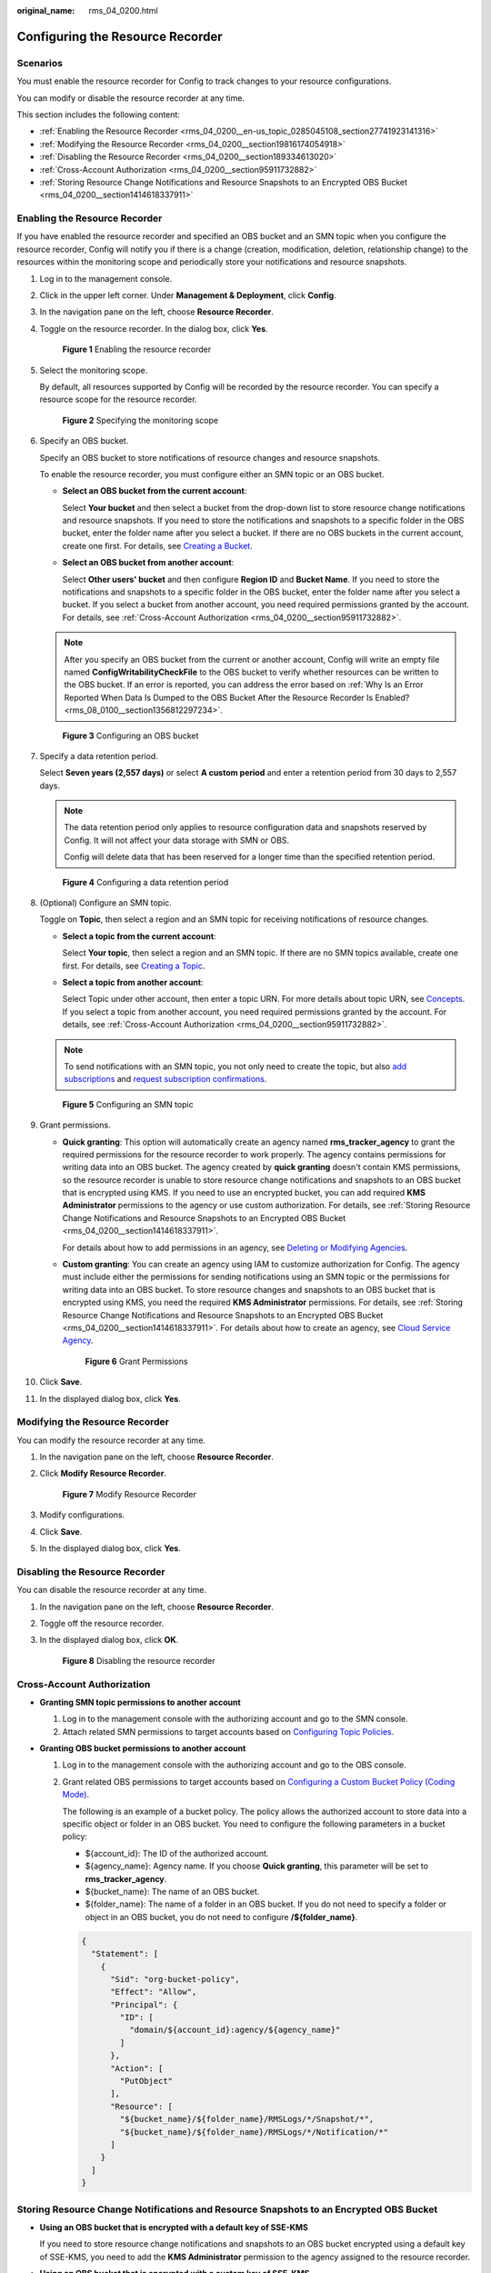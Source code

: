 :original_name: rms_04_0200.html

.. _rms_04_0200:

Configuring the Resource Recorder
=================================

Scenarios
---------

You must enable the resource recorder for Config to track changes to your resource configurations.

You can modify or disable the resource recorder at any time.

This section includes the following content:

-  :ref:`Enabling the Resource Recorder <rms_04_0200__en-us_topic_0285045108_section27741923141316>`
-  :ref:`Modifying the Resource Recorder <rms_04_0200__section19816174054918>`
-  :ref:`Disabling the Resource Recorder <rms_04_0200__section189334613020>`
-  :ref:`Cross-Account Authorization <rms_04_0200__section95911732882>`
-  :ref:`Storing Resource Change Notifications and Resource Snapshots to an Encrypted OBS Bucket <rms_04_0200__section1414618337911>`

.. _rms_04_0200__en-us_topic_0285045108_section27741923141316:

Enabling the Resource Recorder
------------------------------

If you have enabled the resource recorder and specified an OBS bucket and an SMN topic when you configure the resource recorder, Config will notify you if there is a change (creation, modification, deletion, relationship change) to the resources within the monitoring scope and periodically store your notifications and resource snapshots.

#. Log in to the management console.

#. Click |image1| in the upper left corner. Under **Management & Deployment**, click **Config**.

#. In the navigation pane on the left, choose **Resource Recorder**.

#. Toggle on the resource recorder. In the dialog box, click **Yes**.


   .. figure:: /_static/images/en-us_image_0000001925023920.png
      :alt: **Figure 1** Enabling the resource recorder

      **Figure 1** Enabling the resource recorder

#. Select the monitoring scope.

   By default, all resources supported by Config will be recorded by the resource recorder. You can specify a resource scope for the resource recorder.


   .. figure:: /_static/images/en-us_image_0000001952303569.png
      :alt: **Figure 2** Specifying the monitoring scope

      **Figure 2** Specifying the monitoring scope

#. .. _rms_04_0200__li1379015271396:

   Specify an OBS bucket.

   Specify an OBS bucket to store notifications of resource changes and resource snapshots.

   To enable the resource recorder, you must configure either an SMN topic or an OBS bucket.

   -  **Select an OBS bucket from the current account**:

      Select **Your bucket** and then select a bucket from the drop-down list to store resource change notifications and resource snapshots. If you need to store the notifications and snapshots to a specific folder in the OBS bucket, enter the folder name after you select a bucket. If there are no OBS buckets in the current account, create one first. For details, see `Creating a Bucket <https://docs.otc.t-systems.com/object-storage-service/umn/obs_console_operation_guide/managing_buckets/creating_a_bucket.html>`__.

   -  **Select an OBS bucket from another account**:

      Select **Other users' bucket** and then configure **Region ID** and **Bucket Name**. If you need to store the notifications and snapshots to a specific folder in the OBS bucket, enter the folder name after you select a bucket. If you select a bucket from another account, you need required permissions granted by the account. For details, see :ref:`Cross-Account Authorization <rms_04_0200__section95911732882>`.

   .. note::

      After you specify an OBS bucket from the current or another account, Config will write an empty file named **ConfigWritabilityCheckFile** to the OBS bucket to verify whether resources can be written to the OBS bucket. If an error is reported, you can address the error based on :ref:`Why Is an Error Reported When Data Is Dumped to the OBS Bucket After the Resource Recorder Is Enabled? <rms_08_0100__section1356812297234>`.


   .. figure:: /_static/images/en-us_image_0000001952304017.png
      :alt: **Figure 3** Configuring an OBS bucket

      **Figure 3** Configuring an OBS bucket

#. Specify a data retention period.

   Select **Seven years (2,557 days)** or select **A custom period** and enter a retention period from 30 days to 2,557 days.

   .. note::

      The data retention period only applies to resource configuration data and snapshots reserved by Config. It will not affect your data storage with SMN or OBS.

      Config will delete data that has been reserved for a longer time than the specified retention period.


   .. figure:: /_static/images/en-us_image_0000001925024776.png
      :alt: **Figure 4** Configuring a data retention period

      **Figure 4** Configuring a data retention period

#. .. _rms_04_0200__li9992111220134:

   (Optional) Configure an SMN topic.

   Toggle on **Topic**, then select a region and an SMN topic for receiving notifications of resource changes.

   -  **Select a topic from the current account**:

      Select **Your topic**, then select a region and an SMN topic. If there are no SMN topics available, create one first. For details, see `Creating a Topic <https://docs.otc.t-systems.com/simple-message-notification/umn/topic_management/creating_a_topic.html>`__.

   -  **Select a topic from another account**:

      Select Topic under other account, then enter a topic URN. For more details about topic URN, see `Concepts <https://docs.otc.t-systems.com/simple-message-notification/umn/overview/concepts.html#urn>`__. If you select a topic from another account, you need required permissions granted by the account. For details, see :ref:`Cross-Account Authorization <rms_04_0200__section95911732882>`.

   .. note::

      To send notifications with an SMN topic, you not only need to create the topic, but also `add subscriptions <https://docs.otc.t-systems.com/simple-message-notification/umn/subscription_management/adding_a_subscription.html>`__ and `request subscription confirmations <https://docs.otc.t-systems.com/simple-message-notification/umn/subscription_management/requesting_subscription_confirmation.html>`__.


   .. figure:: /_static/images/en-us_image_0000001924866316.png
      :alt: **Figure 5** Configuring an SMN topic

      **Figure 5** Configuring an SMN topic

#. Grant permissions.

   -  **Quick granting**: This option will automatically create an agency named **rms_tracker_agency** to grant the required permissions for the resource recorder to work properly. The agency contains permissions for writing data into an OBS bucket. The agency created by **quick granting** doesn't contain KMS permissions, so the resource recorder is unable to store resource change notifications and snapshots to an OBS bucket that is encrypted using KMS. If you need to use an encrypted bucket, you can add required **KMS Administrator** permissions to the agency or use custom authorization. For details, see :ref:`Storing Resource Change Notifications and Resource Snapshots to an Encrypted OBS Bucket <rms_04_0200__section1414618337911>`.

      For details about how to add permissions in an agency, see `Deleting or Modifying Agencies <https://docs.otc.t-systems.com/identity-access-management/umn/user_guide/agencies/deleting_or_modifying_agencies.html>`__.

   -  **Custom granting**: You can create an agency using IAM to customize authorization for Config. The agency must include either the permissions for sending notifications using an SMN topic or the permissions for writing data into an OBS bucket. To store resource changes and snapshots to an OBS bucket that is encrypted using KMS, you need the required **KMS Administrator** permissions. For details, see :ref:`Storing Resource Change Notifications and Resource Snapshots to an Encrypted OBS Bucket <rms_04_0200__section1414618337911>`. For details about how to create an agency, see `Cloud Service Agency <https://docs.otc.t-systems.com/identity-access-management/umn/user_guide/agencies/cloud_service_delegation.html>`__.


      .. figure:: /_static/images/en-us_image_0000001952145493.png
         :alt: **Figure 6** Grant Permissions

         **Figure 6** Grant Permissions

#. Click **Save**.

#. In the displayed dialog box, click **Yes**.

.. _rms_04_0200__section19816174054918:

Modifying the Resource Recorder
-------------------------------

You can modify the resource recorder at any time.

#. In the navigation pane on the left, choose **Resource Recorder**.

#. Click **Modify Resource Recorder**.


   .. figure:: /_static/images/en-us_image_0000001952305721.png
      :alt: **Figure 7** Modify Resource Recorder

      **Figure 7** Modify Resource Recorder

#. Modify configurations.

#. Click **Save**.

#. In the displayed dialog box, click **Yes**.

.. _rms_04_0200__section189334613020:

Disabling the Resource Recorder
-------------------------------

You can disable the resource recorder at any time.

#. In the navigation pane on the left, choose **Resource Recorder**.

#. Toggle off the resource recorder.

#. In the displayed dialog box, click **OK**.


   .. figure:: /_static/images/en-us_image_0000001924867128.png
      :alt: **Figure 8** Disabling the resource recorder

      **Figure 8** Disabling the resource recorder

.. _rms_04_0200__section95911732882:

Cross-Account Authorization
---------------------------

-  **Granting SMN topic permissions to another account**

   #. Log in to the management console with the authorizing account and go to the SMN console.
   #. Attach related SMN permissions to target accounts based on `Configuring Topic Policies <https://docs.otc.t-systems.com/simple-message-notification/umn/topic_management/configuring_topic_policies/index.html>`__.

-  **Granting OBS bucket permissions to another account**

   #. Log in to the management console with the authorizing account and go to the OBS console.

   #. Grant related OBS permissions to target accounts based on `Configuring a Custom Bucket Policy (Coding Mode) <https://docs.otc.t-systems.com/object-storage-service/umn/obs_console_operation_guide/permissions_control/configuring_a_bucket_policy/configuring_a_custom_bucket_policy_coding_mode.html>`__.

      The following is an example of a bucket policy. The policy allows the authorized account to store data into a specific object or folder in an OBS bucket. You need to configure the following parameters in a bucket policy:

      -  ${account_id}: The ID of the authorized account.
      -  ${agency_name}: Agency name. If you choose **Quick granting**, this parameter will be set to **rms_tracker_agency**.
      -  ${bucket_name}: The name of an OBS bucket.
      -  ${folder_name}: The name of a folder in an OBS bucket. If you do not need to specify a folder or object in an OBS bucket, you do not need to configure **/${folder_name}**.

      .. code-block::

         {
           "Statement": [
             {
               "Sid": "org-bucket-policy",
               "Effect": "Allow",
               "Principal": {
                 "ID": [
                   "domain/${account_id}:agency/${agency_name}"
                 ]
               },
               "Action": [
                 "PutObject"
               ],
               "Resource": [
                 "${bucket_name}/${folder_name}/RMSLogs/*/Snapshot/*",
                 "${bucket_name}/${folder_name}/RMSLogs/*/Notification/*"
               ]
             }
           ]
         }

.. _rms_04_0200__section1414618337911:

Storing Resource Change Notifications and Resource Snapshots to an Encrypted OBS Bucket
---------------------------------------------------------------------------------------

-  **Using an OBS bucket that is encrypted with a default key of SSE-KMS**

   If you need to store resource change notifications and snapshots to an OBS bucket encrypted using a default key of SSE-KMS, you need to add the **KMS Administrator** permission to the agency assigned to the resource recorder.

-  **Using an OBS bucket that is encrypted with a custom key of SSE-KMS**

   If you need to store resource change notifications and snapshots to an OBS bucket that is encrypted using a custom key of SSE-KMS, you need to add the **KMS Administrator** permission to the agency assigned to the resource recorder.

   If you need to store resource change notifications and snapshots to an OBS bucket that is from another account, and that is encrypted using a custom key of SSE-KMS, you need to add the **KMS Administrator** permission to the agency assigned to the resource recorder, and set the cross-account permission for the key at the same time. The procedure is as follows:

   #. Log in to the management console and go to the **Key Management Service** console.
   #. In the **Custom Keys** tab, click the alias of a target key to go to its details page and create a grant on it.
   #. Grant the account the permissions for using the key based on `Creating a Grant <https://docs.otc.t-systems.com/key-management-service/umn/user_guide/key_management/managing_a_grant/creating_a_grant.html>`__.

      -  Enter the ID of the account to be authorized for **Grantee**.
      -  Select **Create Data Key**, **Describe Key**, and **Decrypt Data Key** for **Granted Operations**.

.. |image1| image:: /_static/images/en-us_image_0000001711484518.png
